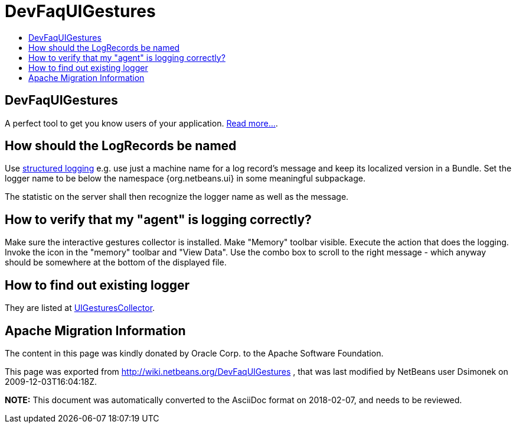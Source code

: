 // 
//     Licensed to the Apache Software Foundation (ASF) under one
//     or more contributor license agreements.  See the NOTICE file
//     distributed with this work for additional information
//     regarding copyright ownership.  The ASF licenses this file
//     to you under the Apache License, Version 2.0 (the
//     "License"); you may not use this file except in compliance
//     with the License.  You may obtain a copy of the License at
// 
//       http://www.apache.org/licenses/LICENSE-2.0
// 
//     Unless required by applicable law or agreed to in writing,
//     software distributed under the License is distributed on an
//     "AS IS" BASIS, WITHOUT WARRANTIES OR CONDITIONS OF ANY
//     KIND, either express or implied.  See the License for the
//     specific language governing permissions and limitations
//     under the License.
//

= DevFaqUIGestures
:jbake-type: wiki
:jbake-tags: wiki, devfaq, needsreview
:markup-in-source: verbatim,quotes,macros
:jbake-status: published
:keywords: Apache NetBeans wiki DevFaqUIGestures
:description: Apache NetBeans wiki DevFaqUIGestures
:toc: left
:toc-title:
:syntax: true

== DevFaqUIGestures

A perfect tool to get you know users of your application. link:UIGesturesCollector.asciidoc[Read more...].

== How should the LogRecords be named

Use link:http://bits.netbeans.org/dev/javadoc/org-openide-util/org/openide/util/doc-files/logging.html[structured logging] e.g. use just a machine name for a log record's message and keep its localized version in a Bundle. Set the logger name to be below the namespace {org.netbeans.ui} in some meaningful subpackage.

The statistic on the server shall then recognize the logger name as well as the message.

== How to verify that my "agent" is logging correctly?

Make sure the interactive gestures collector is installed. Make "Memory" toolbar visible. Execute the action that does the logging. Invoke the icon in the "memory" toolbar and "View Data". Use the combo box to scroll to the right message - which anyway should be somewhere at the bottom of the displayed file.

== How to find out existing logger

They are listed at link:UIGesturesCollector.asciidoc[UIGesturesCollector].

== Apache Migration Information

The content in this page was kindly donated by Oracle Corp. to the
Apache Software Foundation.

This page was exported from link:http://wiki.netbeans.org/DevFaqUIGestures[http://wiki.netbeans.org/DevFaqUIGestures] , 
that was last modified by NetBeans user Dsimonek 
on 2009-12-03T16:04:18Z.


*NOTE:* This document was automatically converted to the AsciiDoc format on 2018-02-07, and needs to be reviewed.
